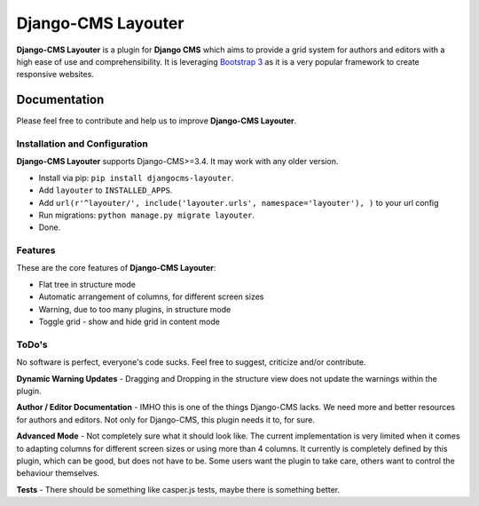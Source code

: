 ===================
Django-CMS Layouter
===================

.. image:: https://travis-ci.org/Blueshoe/djangocms-layouter.svg?branch=master
    :target: https://travis-ci.org/Blueshoe/djangocms-layouter
    :alt: Code analysis status

**Django-CMS Layouter** is a plugin for **Django CMS** which aims to provide a grid system for authors and editors
with a high ease of use and comprehensibility. It is leveraging `Bootstrap 3 <http://getbootstrap.com/>`_ as it
is a very popular framework to create responsive websites.

.. image:: https://raw.githubusercontent.com/Blueshoe/djangocms-layouter/master/layouter.gif

Documentation
=============

Please feel free to contribute and help us to improve **Django-CMS Layouter**. 

Installation and Configuration
------------------------------

**Django-CMS Layouter** supports Django-CMS>=3.4. It may work with any older version.

* Install via pip: ``pip install djangocms-layouter``.
* Add ``layouter`` to ``INSTALLED_APPS``.
* Add ``url(r'^layouter/', include('layouter.urls', namespace='layouter'), )`` to your url config
* Run migrations: ``python manage.py migrate layouter``.
* Done.

Features
--------

These are the core features of **Django-CMS Layouter**:

* Flat tree in structure mode
* Automatic arrangement of columns, for different screen sizes
* Warning, due to too many plugins, in structure mode
* Toggle grid - show and hide grid in content mode


ToDo's
------

No software is perfect, everyone's code sucks. Feel free to suggest, criticize and/or contribute.

**Dynamic Warning Updates** - Dragging and Dropping in the structure view does not update the warnings within the
plugin.

**Author / Editor Documentation** - IMHO this is one of the things Django-CMS lacks. We need more and better resources
for authors and editors. Not only for Django-CMS, this plugin needs it to, for sure.

**Advanced Mode** - Not completely sure what it should look like. The current implementation is very limited
when it comes to adapting columns for different screen sizes or using more than 4 columns. It currently is completely
defined by this plugin, which can be good, but does not have to be. Some users want the plugin to take care, others want
to control the behaviour themselves.

**Tests** - There should be something like casper.js tests, maybe there is something better.
